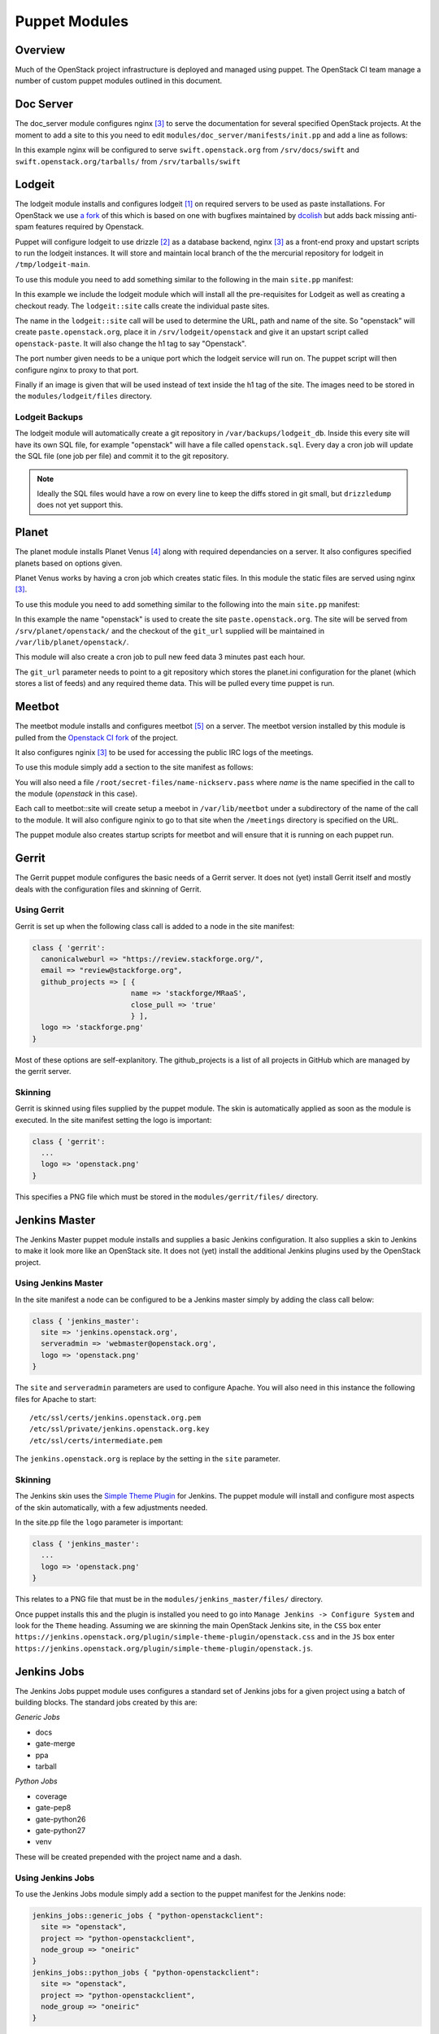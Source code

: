 Puppet Modules
==============

Overview
--------

Much of the OpenStack project infrastructure is deployed and managed using
puppet.
The OpenStack CI team manage a number of custom puppet modules outlined in this
document.

Doc Server
----------

The doc_server module configures nginx [3]_ to serve the documentation for
several specified OpenStack projects.  At the moment to add a site to this
you need to edit ``modules/doc_server/manifests/init.pp`` and add a line as
follows:

.. code-block:: ruby
   :linenos:

   doc_server::site { "swift": }

In this example nginx will be configured to serve ``swift.openstack.org``
from ``/srv/docs/swift`` and ``swift.openstack.org/tarballs/`` from 
``/srv/tarballs/swift``

Lodgeit
-------

The lodgeit module installs and configures lodgeit [1]_ on required servers to
be used as paste installations.  For OpenStack we use
`a fork <https://github.com/openstack-ci/lodgeit>`_ of this which is based on
one with bugfixes maintained by
`dcolish <https://bitbucket.org/dcolish/lodgeit-main>`_ but adds back missing
anti-spam features required by Openstack.

Puppet will configure lodgeit to use drizzle [2]_ as a database backend,
nginx [3]_ as a front-end proxy and upstart scripts to run the lodgeit
instances.  It will store and maintain local branch of the the mercurial
repository for lodgeit in ``/tmp/lodgeit-main``.

To use this module you need to add something similar to the following in the
main ``site.pp`` manifest:

.. code-block:: ruby
   :linenos:

   node "paste.openstack.org" {
     include openstack_server
     include lodgeit
     lodgeit::site { "openstack":
       port => "5000",
       image => "header-bg2.png"
     }

     lodgeit::site { "drizzle":
       port => "5001"
     }
   }

In this example we include the lodgeit module which will install all the
pre-requisites for Lodgeit as well as creating a checkout ready.
The ``lodgeit::site`` calls create the individual paste sites.

The name in the ``lodgeit::site`` call will be used to determine the URL, path
and name of the site.  So "openstack" will create ``paste.openstack.org``,
place it in ``/srv/lodgeit/openstack`` and give it an upstart script called
``openstack-paste``.  It will also change the h1 tag to say "Openstack".

The port number given needs to be a unique port which the lodgeit service will
run on.  The puppet script will then configure nginx to proxy to that port.

Finally if an image is given that will be used instead of text inside the h1
tag of the site.  The images need to be stored in the ``modules/lodgeit/files``
directory.

Lodgeit Backups
^^^^^^^^^^^^^^^

The lodgeit module will automatically create a git repository in ``/var/backups/lodgeit_db``.  Inside this every site will have its own SQL file, for example "openstack" will have a file called ``openstack.sql``.  Every day a cron job will update the SQL file (one job per file) and commit it to the git repository.

.. note::
   Ideally the SQL files would have a row on every line to keep the diffs stored
   in git small, but ``drizzledump`` does not yet support this.

Planet
------

The planet module installs Planet Venus [4]_ along with required dependancies
on a server.  It also configures specified planets based on options given.

Planet Venus works by having a cron job which creates static files.  In this
module the static files are served using nginx [3]_.

To use this module you need to add something similar to the following into the
main ``site.pp`` manifest:

.. code-block:: ruby
   :linenos:

   node "planet.openstack.org" {
     include planet

     planet::site { "openstack":
       git_url => "https://github.com/openstack/openstack-planet.git"
     }
   }

In this example the name "openstack" is used to create the site
``paste.openstack.org``.  The site will be served from
``/srv/planet/openstack/`` and the checkout of the ``git_url`` supplied will
be maintained in ``/var/lib/planet/openstack/``.

This module will also create a cron job to pull new feed data 3 minutes past each hour.

The ``git_url`` parameter needs to point to a git repository which stores the
planet.ini configuration for the planet (which stores a list of feeds) and any required theme data.  This will be pulled every time puppet is run.

.. _Meetbot_Puppet_Module:

Meetbot
-------

The meetbot module installs and configures meetbot [5]_ on a server.  The
meetbot version installed by this module is pulled from the
`Openstack CI fork <https://github.com/openstack-ci/meetbot/>`_ of the project.

It also configures nginix [3]_ to be used for accessing the public IRC logs of
the meetings.

To use this module simply add a section to the site manifest as follows:

.. code-block:: ruby
   :linenos:

   node "eavesdrop.openstack.org" {
     include openstack_cron
     class { 'openstack_server':
       iptables_public_tcp_ports => [80]
     }
     include meetbot

     meetbot::site { "openstack":
       nick => "openstack",
       network => "FreeNode",
       server => "chat.us.freenode.net:7000",
       url => "eavesdrop.openstack.org",
       channels => "#openstack #openstack-dev #openstack-meeting",
       use_ssl => "True"
     }
   }

You will also need a file ``/root/secret-files/name-nickserv.pass`` where `name`
is the name specified in the call to the module (`openstack` in this case).

Each call to meetbot::site will create setup a meebot in ``/var/lib/meetbot``
under a subdirectory of the name of the call to the module.  It will also
configure nginix to go to that site when the ``/meetings`` directory is
specified on the URL.

The puppet module also creates startup scripts for meetbot and will ensure that
it is running on each puppet run.

Gerrit
------

The Gerrit puppet module configures the basic needs of a Gerrit server.  It does
not (yet) install Gerrit itself and mostly deals with the configuration files
and skinning of Gerrit.

Using Gerrit
^^^^^^^^^^^^

Gerrit is set up when the following class call is added to a node in the site
manifest:

.. code-block:: ruby

  class { 'gerrit':
    canonicalweburl => "https://review.stackforge.org/",
    email => "review@stackforge.org",
    github_projects => [ {
                         name => 'stackforge/MRaaS',
                         close_pull => 'true'
                         } ],
    logo => 'stackforge.png'
  }

Most of these options are self-explanitory.  The github_projects is a list of
all projects in GitHub which are managed by the gerrit server.

Skinning
^^^^^^^^

Gerrit is skinned using files supplied by the puppet module.  The skin is
automatically applied as soon as the module is executed.  In the site manifest
setting the logo is important:

.. code-block:: ruby

   class { 'gerrit':
     ...
     logo => 'openstack.png'
   }

This specifies a PNG file which must be stored in the ``modules/gerrit/files/``
directory.

Jenkins Master
--------------

The Jenkins Master puppet module installs and supplies a basic Jenkins
configuration.  It also supplies a skin to Jenkins to make it look more like an
OpenStack site.  It does not (yet) install the additional Jenkins plugins used
by the OpenStack project.

Using Jenkins Master
^^^^^^^^^^^^^^^^^^^^

In the site manifest a node can be configured to be a Jenkins master simply by
adding the class call below:

.. code-block:: ruby

   class { 'jenkins_master':
     site => 'jenkins.openstack.org',
     serveradmin => 'webmaster@openstack.org',
     logo => 'openstack.png'
   }

The ``site`` and ``serveradmin`` parameters are used to configure Apache.  You
will also need in this instance the following files for Apache to start::

   /etc/ssl/certs/jenkins.openstack.org.pem
   /etc/ssl/private/jenkins.openstack.org.key
   /etc/ssl/certs/intermediate.pem

The ``jenkins.openstack.org`` is replace by the setting in the ``site``
parameter.

Skinning
^^^^^^^^

The Jenkins skin uses the `Simple Theme Plugin
<http://wiki.jenkins-ci.org/display/JENKINS/Simple+Theme+Plugin>`_ for Jenkins.
The puppet module will install and configure most aspects of the skin
automatically, with a few adjustments needed.

In the site.pp file the ``logo`` parameter is important:

.. code-block:: ruby

   class { 'jenkins_master':
     ...
     logo => 'openstack.png'
   }

This relates to a PNG file that must be in the ``modules/jenkins_master/files/``
directory.

Once puppet installs this and the plugin is installed you need to go into
``Manage Jenkins -> Configure System`` and look for the ``Theme`` heading.
Assuming we are skinning the main OpenStack Jenkins site, in the ``CSS`` box
enter
``https://jenkins.openstack.org/plugin/simple-theme-plugin/openstack.css`` and
in the ``JS`` box enter
``https://jenkins.openstack.org/plugin/simple-theme-plugin/openstack.js``.

Jenkins Jobs
------------

The Jenkins Jobs puppet module uses configures a standard set of Jenkins jobs
for a given project using a batch of building blocks.  The standard jobs
created by this are:

*Generic Jobs*

* docs
* gate-merge
* ppa
* tarball

*Python Jobs*

* coverage
* gate-pep8
* gate-python26
* gate-python27
* venv

These will be created prepended with the project name and a dash.

Using Jenkins Jobs
^^^^^^^^^^^^^^^^^^

To use the Jenkins Jobs module simply add a section to the puppet manifest for
the Jenkins node:

.. code-block:: ruby

   jenkins_jobs::generic_jobs { "python-openstackclient":
     site => "openstack",
     project => "python-openstackclient",
     node_group => "oneiric"
   }
   jenkins_jobs::python_jobs { "python-openstackclient":
     site => "openstack",
     project => "python-openstackclient",
     node_group => "oneiric"
   }

The ``site`` parameter is mainly used for git URLs and the ``project``
parameter should be the name of project the set of jobs are for.  Finally the
``node_group`` parameter should be the name of the nodes this set of jobs should
use as a builder.

If you are creating multiple sets of jobs for different node groups or sites
each should be given a unique name.

It is also possible to add jobs individually rather than groups of jobs as
follows:

.. code-block:: ruby
   :linenos:

   jenkins_jobs::jobs::python26_gate { 'my_project':
     site => 'openstack',
     project => 'my_project',
     node_group => 'natty',
     trigger_branches => [['my_project', '**']]
   }

As can be seen here, ``trigger_branches`` is an array of branches and triggers
to trigger on.

Editing a Job
^^^^^^^^^^^^^

The Jenkins jobs are stored in ``modules/jenkins_jobs/jobs`` with collections in
``modules/jenkins_jobs/jobs/*_jobs.pp``.
These files determine which templates should be pulled together to make the
job.  It will then automaticaly combine the building blocks to create an XML
file for Jenkins.

The XML building blocks can be found in ``modules/jenkins_jobs/templates/``.
The ``body.xml.erb`` file is the main template XML file which is populated using
a combination of other blocks.

An example job can be seen below:

.. code-block:: ruby

   define jenkins_jobs::jobs::coverage($site, $project, $node_group) {
     jenkins_jobs::build_job { "${name}-coverage":
       site => $site,
       project => $project,
       job => "coverage",
       node_group => $node_group,
       logrotate => misc("logrotate"),
       builders => [builder("copy_bundle"), builder("coverage")],
       publishers => publisher("coverage"),
       triggers => trigger("timed_15mins"),
       scm => scm("git")
     }
   }

The templates can be singles or in arrays to chain multiple things together,
but the XML will be built in the order of the items array.  So in this case
the builder ``builder_copy_bundle`` will be added, then ``builder_coverage``.

.. rubric:: Footnotes
.. [1] `Lodgeit homepage <http://www.pocoo.org/projects/lodgeit/>`_
.. [2] `Drizzle homepage <http://www.drizzle.org/>`_
.. [3] `nginx homepage <http://nginx.org/en/>`_
.. [4] `Planet Venus homepage <http://intertwingly.net/code/venus/docs/index.html>`_
.. [5] `Meetbot homepage <http://wiki.debian.org/MeetBot>`_
